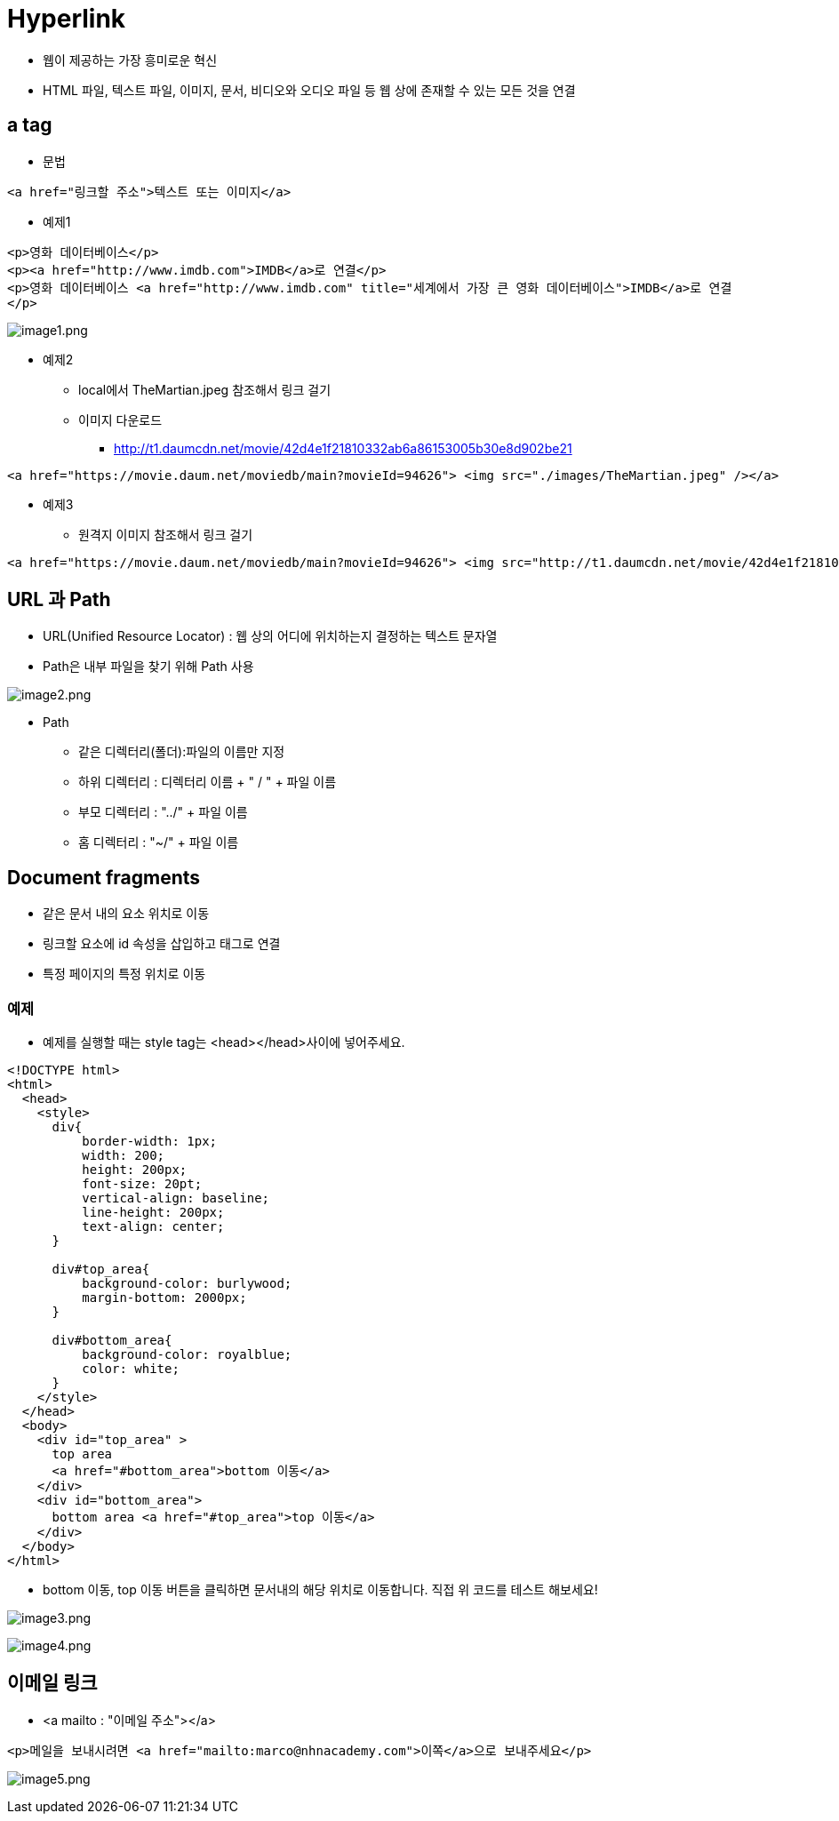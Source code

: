 = Hyperlink

* 웹이 제공하는 가장 흥미로운 혁신
* HTML 파일, 텍스트 파일, 이미지, 문서, 비디오와 오디오 파일 등 웹 상에 존재할 수 있는 모든 것을 연결

== a tag

* 문법

[source,html]
----
<a href="링크할 주소">텍스트 또는 이미지</a>

----

* 예제1

[source,html]
----
<p>영화 데이터베이스</p>
<p><a href="http://www.imdb.com">IMDB</a>로 연결</p>
<p>영화 데이터베이스 <a href="http://www.imdb.com" title="세계에서 가장 큰 영화 데이터베이스">IMDB</a>로 연결
</p>

----

image:./images/image1.png[image1.png]

* 예제2
** local에서 TheMartian.jpeg 참조해서 링크 걸기
** 이미지 다운로드
*** http://t1.daumcdn.net/movie/42d4e1f21810332ab6a86153005b30e8d902be21

[source,html]
----
<a href="https://movie.daum.net/moviedb/main?movieId=94626"> <img src="./images/TheMartian.jpeg" /></a>
----

* 예제3
** 원격지 이미지 참조해서 링크 걸기

[source,html]
----
<a href="https://movie.daum.net/moviedb/main?movieId=94626"> <img src="http://t1.daumcdn.net/movie/42d4e1f21810332ab6a86153005b30e8d902be21" /></a>
----

== URL 과 Path

* URL(Unified Resource Locator) : 웹 상의 어디에 위치하는지 결정하는 텍스트 문자열
* Path은 내부 파일을 찾기 위해 Path 사용

image:./images/image2.png[image2.png]

* Path
** 같은 디렉터리(폴더):파일의 이름만 지정
** 하위 디렉터리 : 디렉터리 이름 + " / " + 파일 이름
** 부모 디렉터리 : "../" + 파일 이름
** 홈 디렉터리 : "~/" + 파일 이름

== Document fragments

* 같은 문서 내의 요소 위치로 이동
* 링크할 요소에 id 속성을 삽입하고 태그로 연결
* 특정 페이지의 특정 위치로 이동

=== 예제

* 예제를 실행할 때는 style tag는 &lt;head&gt;&lt;/head&gt;사이에 넣어주세요.

[source,html]
----
<!DOCTYPE html>
<html>
  <head>
    <style>
      div{
          border-width: 1px;
          width: 200;
          height: 200px;
          font-size: 20pt;
          vertical-align: baseline;
          line-height: 200px;
          text-align: center;
      }

      div#top_area{
          background-color: burlywood;
          margin-bottom: 2000px;
      }

      div#bottom_area{
          background-color: royalblue;
          color: white;
      }
    </style>
  </head>
  <body>
    <div id="top_area" >
      top area 
      <a href="#bottom_area">bottom 이동</a>
    </div>
    <div id="bottom_area">
      bottom area <a href="#top_area">top 이동</a>
    </div>
  </body>
</html>
----

* bottom 이동, top 이동 버튼을 클릭하면 문서내의 해당 위치로 이동합니다. 직접 위 코드를 테스트 해보세요!

image:./images/image3.png[image3.png]

image:./images/image4.png[image4.png]

== 이메일 링크

* &lt;a mailto : "이메일 주소"&gt;&lt;/a&gt;

[source,html]
----
<p>메일을 보내시려면 <a href="mailto:marco@nhnacademy.com">이쪽</a>으로 보내주세요</p>
----

image:./images/image5.png[image5.png]